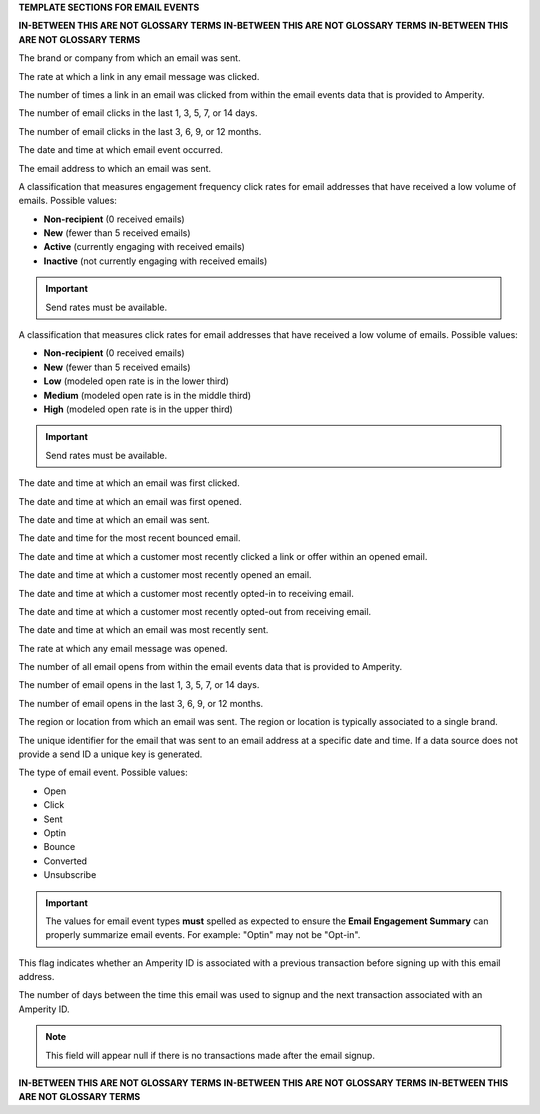 .. 
.. xxxxx
..



**TEMPLATE SECTIONS FOR EMAIL EVENTS**

**IN-BETWEEN THIS ARE NOT GLOSSARY TERMS**
**IN-BETWEEN THIS ARE NOT GLOSSARY TERMS**
**IN-BETWEEN THIS ARE NOT GLOSSARY TERMS**

.. email-events-brand-start

The brand or company from which an email was sent.

.. email-events-brand-end


.. email-events-click-rate-lifetime-start

The rate at which a link in any email message was clicked.

.. email-events-click-rate-lifetime-end


.. email-events-clicks-lifetime-start

The number of times a link in an email was clicked from within the email events data that is provided to Amperity.

.. email-events-clicks-lifetime-end


.. email-events-clicks-x-days-start

The number of email clicks in the last 1, 3, 5, 7, or 14 days.

.. email-events-clicks-x-days-end


.. email-events-clicks-x-months-start

The number of email clicks in the last 3, 6, 9, or 12 months.

.. email-events-clicks-x-months-end


.. email-events-datetime-start

The date and time at which email event occurred.

.. email-events-datetime-end


.. email-events-email-start

The email address to which an email was sent.

.. email-events-email-end


.. email-events-engagement-frequency-15-months-start

A classification that measures engagement frequency click rates for email addresses that have received a low volume of emails. Possible values:

* **Non-recipient** (0 received emails)
* **New** (fewer than 5 received emails)
* **Active** (currently engaging with received emails)
* **Inactive** (not currently engaging with received emails)

.. important:: Send rates must be available.

.. email-events-engagement-frequency-15-months-end


.. email-events-engagement-status-15-months-start

A classification that measures click rates for email addresses that have received a low volume of emails. Possible values:

* **Non-recipient** (0 received emails)
* **New** (fewer than 5 received emails)
* **Low** (modeled open rate is in the lower third)
* **Medium** (modeled open rate is in the middle third)
* **High** (modeled open rate is in the upper third)

.. important:: Send rates must be available.

.. email-events-engagement-status-15-months-end


.. email-events-first-click-start

The date and time at which an email was first clicked.

.. email-events-first-click-end


.. email-events-first-open-start

The date and time at which an email was first opened.

.. email-events-first-open-end


.. email-events-first-send-start

The date and time at which an email was sent.

.. email-events-first-send-end


.. email-events-most-recent-bounce-start

The date and time for the most recent bounced email.

.. email-events-most-recent-bounce-end


.. email-events-most-recent-click-start

The date and time at which a customer most recently clicked a link or offer within an opened email.

.. email-events-most-recent-click-end


.. email-events-most-recent-open-start

The date and time at which a customer most recently opened an email.

.. email-events-most-recent-open-end


.. email-events-most-recent-optin-start

The date and time at which a customer most recently opted-in to receiving email.

.. email-events-most-recent-optin-end


.. email-events-most-recent-optout-start

The date and time at which a customer most recently opted-out from receiving email.

.. email-events-most-recent-optout-end


.. email-events-most-recent-send-start

The date and time at which an email was most recently sent.

.. email-events-most-recent-send-end


.. email-events-open-rate-lifetime-start

The rate at which any email message was opened.

.. email-events-open-rate-lifetime-end


.. email-events-opens-lifetime-start

The number of all email opens from within the email events data that is provided to Amperity.

.. email-events-opens-lifetime-end


.. email-events-opens-x-days-start

The number of email opens in the last 1, 3, 5, 7, or 14 days.

.. email-events-opens-x-days-end


.. email-events-opens-x-months-start

The number of email opens in the last 3, 6, 9, or 12 months.

.. email-events-opens-x-months-end


.. email-events-region-start

The region or location from which an email was sent. The region or location is typically associated to a single brand.

.. email-events-region-end


.. email-events-send-id-start

The unique identifier for the email that was sent to an email address at a specific date and time. If a data source does not provide a send ID a unique key is generated.

.. email-events-send-id-end


.. email-events-type-start

The type of email event. Possible values:

* Open
* Click
* Sent
* Optin
* Bounce
* Converted
* Unsubscribe

.. important:: The values for email event types **must** spelled as expected to ensure the **Email Engagement Summary** can properly summarize email events. For example: "Optin" may not be "Opt-in".

.. email-events-type-end


.. email-events-purchase-before-signup-start

This flag indicates whether an Amperity ID is associated with a previous transaction before signing up with this email address.

.. email-events-purchase-before-signup-end


.. email-events-signup-to-purchase-days-start

The number of days between the time this email was used to signup and the next transaction associated with an Amperity ID. 

.. note:: This field will appear null if there is no transactions made after the email signup.

.. email-events-signup-to-purchase-days-end


**IN-BETWEEN THIS ARE NOT GLOSSARY TERMS**
**IN-BETWEEN THIS ARE NOT GLOSSARY TERMS**
**IN-BETWEEN THIS ARE NOT GLOSSARY TERMS**
